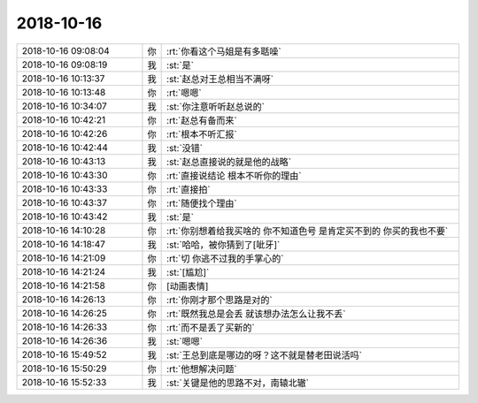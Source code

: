 2018-10-16
-------------

.. list-table::
   :widths: 25, 1, 60

   * - 2018-10-16 09:08:04
     - 你
     - :rt:`你看这个马姐是有多聒噪`
   * - 2018-10-16 09:08:19
     - 我
     - :st:`是`
   * - 2018-10-16 10:13:37
     - 我
     - :st:`赵总对王总相当不满呀`
   * - 2018-10-16 10:13:48
     - 你
     - :rt:`嗯嗯`
   * - 2018-10-16 10:34:07
     - 我
     - :st:`你注意听听赵总说的`
   * - 2018-10-16 10:42:21
     - 你
     - :rt:`赵总有备而来`
   * - 2018-10-16 10:42:26
     - 你
     - :rt:`根本不听汇报`
   * - 2018-10-16 10:42:44
     - 我
     - :st:`没错`
   * - 2018-10-16 10:43:13
     - 我
     - :st:`赵总直接说的就是他的战略`
   * - 2018-10-16 10:43:30
     - 你
     - :rt:`直接说结论 根本不听你的理由`
   * - 2018-10-16 10:43:33
     - 你
     - :rt:`直接拍`
   * - 2018-10-16 10:43:37
     - 你
     - :rt:`随便找个理由`
   * - 2018-10-16 10:43:42
     - 我
     - :st:`是`
   * - 2018-10-16 14:10:28
     - 你
     - :rt:`你别想着给我买啥的 你不知道色号 是肯定买不到的 你买的我也不要`
   * - 2018-10-16 14:18:47
     - 我
     - :st:`哈哈，被你猜到了[呲牙]`
   * - 2018-10-16 14:21:09
     - 你
     - :rt:`切 你逃不过我的手掌心的`
   * - 2018-10-16 14:21:24
     - 我
     - :st:`[尴尬]`
   * - 2018-10-16 14:21:58
     - 你
     - [动画表情]
   * - 2018-10-16 14:26:13
     - 你
     - :rt:`你刚才那个思路是对的`
   * - 2018-10-16 14:26:25
     - 你
     - :rt:`既然我总是会丢 就该想办法怎么让我不丢`
   * - 2018-10-16 14:26:33
     - 你
     - :rt:`而不是丢了买新的`
   * - 2018-10-16 14:26:36
     - 我
     - :st:`嗯嗯`
   * - 2018-10-16 15:49:52
     - 我
     - :st:`王总到底是哪边的呀？这不就是替老田说活吗`
   * - 2018-10-16 15:50:29
     - 你
     - :rt:`他想解决问题`
   * - 2018-10-16 15:52:33
     - 我
     - :st:`关键是他的思路不对，南辕北辙`